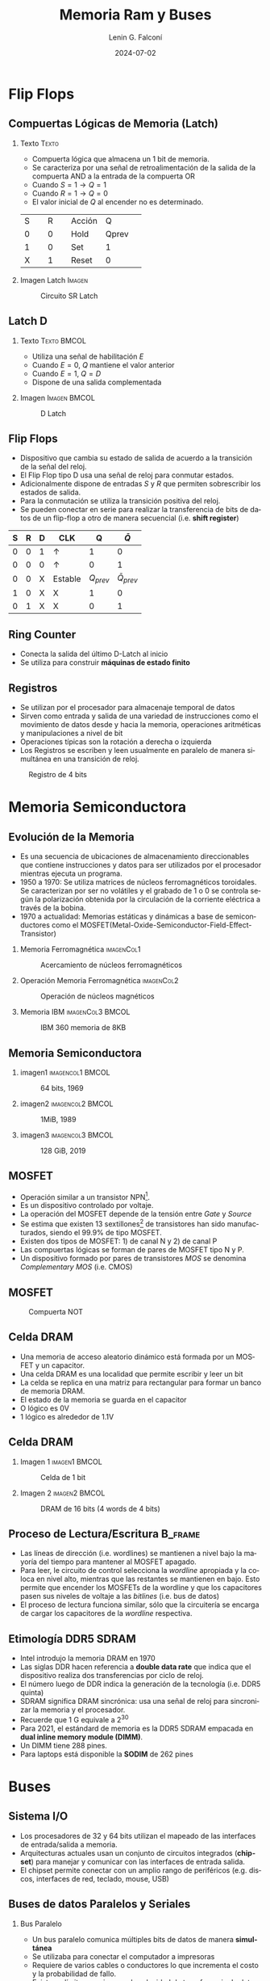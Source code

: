 #+options: H:2 num:t toc:t num:t |:t
#+latex_class: beamer
#+columns: %45ITEM %10BEAMER_env(Env) %10BEAMER_act(Act) %4BEAMER_col(Col) %8BEAMER_opt(Opt)
#+beamer_theme: Madrid
#+beamer_color_theme:
#+beamer_font_theme:
#+beamer_inner_theme:
#+beamer_outer_theme:
#+beamer_header:


#+title: Memoria Ram y Buses
#+date: 2024-07-02
#+author: Lenin G. Falconí
#+email: lenin.falconi@epn.edu.ec
#+language: es
#+select_tags: export
#+exclude_tags: noexport
#+creator: Emacs 27.1 (Org mode 9.3)

* Flip Flops
** Compuertas Lógicas de Memoria (Latch)
*** Texto                                                             :Texto:
:PROPERTIES:
:BEAMER_col: 0.6
:END:
- Compuerta lógica que almacena un 1 bit de memoria.
- Se caracteriza por una señal de retroalimentación de la salida de la
  compuerta AND a la entrada de la compuerta OR
- Cuando $S=1 \rightarrow Q=1$
- Cuando $R=1 \rightarrow Q=0$
- El valor inicial de $Q$ al encender no es determinado.

+--------+--------+--------+--------+
|S       |R       |Acción  |Q       |
+--------+--------+--------+--------+
|0       |0       |Hold    |Qprev   |
+--------+--------+--------+--------+
|1       |0       |Set     |1       |
+--------+--------+--------+--------+
|X       |1       |Reset   |0       |
+--------+--------+--------+--------+


*** Imagen Latch                                                     :Imagen:
:PROPERTIES:
:BEAMER_col: 0.4
:END:
#+CAPTION: Circuito SR Latch
[[./images/Latch.png]]

** Latch D                                                          

*** Texto                                                       :Texto:BMCOL:
:PROPERTIES:
:BEAMER_col: 0.4
:END:
- Utiliza una señal de habilitación $E$
- Cuando $E=0$, $Q$ mantiene el valor anterior
- Cuando $E=1$, $Q = D$
- Dispone de una salida complementada

\begin{table}
  \caption{Tabla de verdad de Latch D}
  
  \begin{tabular}{|rrrr|}
    \hline
    \textbf{D} & \textbf{E} & \textbf{Q} & $\bar{Q}$  \\ \hline
    0 & 1 & 0 & 1 \\
    1 & 1 & 1 & 0 \\
    X & 0 & $Q_{prev}$ & $\overline{Q}_{prev}$\\ \hline
  \end{tabular}
\end{table}
*** Imagen                                                     :Imagen:BMCOL:
:PROPERTIES:
:BEAMER_col: 0.6
:END:
#+CAPTION: D Latch
[[./images/D-Latch.png]]
** Flip Flops
- Dispositivo que cambia su estado de salida de acuerdo a la
  transición de la señal del reloj.
- El Flip Flop tipo D usa una señal de reloj para conmutar estados.
- Adicionalmente dispone de entradas $S$ y $R$ que permiten
  sobrescribir los estados de salida.
- Para la conmutación se utiliza la transición positiva del reloj.
- Se pueden conectar en serie para realizar la transferencia de bits
  de datos de un flip-flop a otro de manera secuencial (i.e. **shift
  register**)


| *S* | *R* | *D* | *CLK*        |          *Q* |      *\(\bar{Q}\)* |
|-----+-----+-----+--------------+--------------+--------------------|
|   0 |   0 | 1   | \(\uparrow\) |            1 |                  0 |
|   0 |   0 | 0   | \(\uparrow\) |            0 |                  1 |
|   0 |   0 | X   | Estable      | \(Q_{prev}\) | \(\bar{Q}_{prev}\) |
|   1 |   0 | X   | X            |            1 |                  0 |
|   0 |   1 | X   | X            |            0 |                  1 |

** Ring Counter
- Conecta la salida del último D-Latch al inicio
- Se utiliza para construir *máquinas de estado finito*

[[./images/ringCounter.png]]

** Registros
- Se utilizan por el procesador para almacenaje temporal de datos
- Sirven como entrada y salida de una variedad de instrucciones como
  el movimiento de datos desde y hacia la memoria, operaciones
  aritméticas y manipulaciones a nivel de bit
- Operaciones típicas son la rotación a derecha o izquierda
- Los Registros se escriben y leen usualmente en paralelo de manera
  simultánea en una transición de reloj.

#+ATTR_LATEX: :scale 0.6
#+CAPTION: Registro de 4 bits
[[./images/registro4bits.png]]




* Memoria Semiconductora
** Evolución de la Memoria
:PROPERTIES:
:BEAMER_opt: allowframebreaks
:END:
- Es una secuencia de ubicaciones de almacenamiento direccionables que
  contiene instrucciones y datos para ser utilizados por el procesador
  mientras ejecuta un programa.
- 1950 a 1970: Se utiliza matrices de núcleos ferromagnéticos
  toroidales. Se caracterizan por ser no volátiles y el grabado de 1 o
  0 se controla según la polarización obtenida por la circulación de
  la corriente eléctrica a través de la bobina.
- 1970 a actualidad: Memorias estáticas y dinámicas a base de
  semiconductores como el
  MOSFET(Metal-Oxide-Semiconductor-Field-Effect-Transistor)

*** Memoria Ferromagnética                                       :imagenCol1:
:PROPERTIES:
:BEAMER_col: 0.3
:END:
#+CAPTION: Acercamiento de núcleos ferromagnéticos
[[./images/memoriaFerroMagnetica.png]]

*** Operación Memoria Ferromagnética                             :imagenCol2:
:PROPERTIES:
:BEAMER_col: 0.4
:END:
#+CAPTION: Operación de núcleos magnéticos
#+ATTR_LATEX: :scale 0.6
[[./images/operacionMemoriaNuceloFerroMag.png]]

*** Memoria IBM                                            :imagenCol3:BMCOL:
:PROPERTIES:
:BEAMER_col: 0.3
:END:
#+CAPTION: IBM 360 memoria de 8KB
[[./images/memoriaIBM8k.png]]

** Memoria Semiconductora
*** imagen1                                                :imagencol1:BMCOL:
:PROPERTIES:
:BEAMER_col: 0.3
:END:
#+CAPTION: 64 bits, 1969
[[./images/ram1969.png]]

*** imagen2                                                :imagencol2:BMCOL:
:PROPERTIES:
:BEAMER_col: 0.3
:END:

#+CAPTION: 1MiB, 1989
[[./images/ram1989.png]]

*** imagen3                                                :imagencol3:BMCOL:
:PROPERTIES:
:BEAMER_col: 0.4
:END:

#+CAPTION: 128 GiB, 2019
[[./images/ram2019.png]]


** MOSFET
:PROPERTIES:
:BEAMER_opt: allowframebreaks
:END:

- Operación similar a un transistor NPN[fn:1].
- Es un dispositivo controlado por voltaje.
- La operación del MOSFET depende de la tensión entre /Gate/ y /Source/
- Se estima que existen 13 sextillones[fn:2] de transistores han sido
  manufacturados, siendo el 99.9% de tipo MOSFET.
- Existen dos tipos de MOSFET: 1) de canal N y 2) de canal P
- Las compuertas lógicas se forman de pares de MOSFET tipo N y P.
- Un dispositivo formado por pares de transistores /MOS/ se denomina
  /Complementary MOS/ (i.e. CMOS)

** MOSFET
#+CAPTION: Compuerta NOT
[[./images/CMOS-NOT.png]]

** Celda DRAM

- Una memoria de acceso aleatorio dinámico está formada por un MOSFET
  y un capacitor.
- Una celda DRAM es una localidad que permite escribir y leer un bit
- La celda se replica en una matriz para rectangular para formar un
  banco de memoria DRAM.
- El estado de la memoria se guarda en el capacitor
- O lógico es 0V
- 1 lógico es alrededor de 1.1V

** Celda DRAM
*** Imagen 1                                                  :imagen1:BMCOL:
:PROPERTIES:
:BEAMER_col: 0.5
:END:
#+ATTR_LATEX: :scale 0.6
#+CAPTION: Celda de 1 bit
[[./images/DRAM-bit-cell.png]]

*** Imagen 2                                                  :imagen2:BMCOL:
:PROPERTIES:
:BEAMER_col: 0.5
:END:
#+ATTR_LATEX: :scale 0.6
#+CAPTION: DRAM de 16 bits (4 words de 4 bits)
[[./images/bancoDRAM.png]]

** Proceso de Lectura/Escritura                                     :B_frame:
:PROPERTIES:
:BEAMER_env: frame
:END:
- Las líneas de dirección (i.e. wordlines) se mantienen a nivel bajo
  la mayoría del tiempo para mantener al MOSFET apagado.
- Para leer, le circuito de control selecciona la /wordline/ apropiada
  y la coloca en nivel alto, mientras que las restantes se mantienen
  en bajo. Esto permite que encender los MOSFETs de la wordline y que
  los capacitores pasen sus niveles de voltaje a las /bitlines/
  (i.e. bus de datos)
- El proceso de lectura funciona similar, sólo que la circuitería se
  encarga de cargar los capacitores de la /wordline/ respectiva.

** Etimología DDR5 SDRAM
:PROPERTIES:
:BEAMER_opt: allowframebreaks
:END:
- Intel introdujo la memoria DRAM en 1970
- Las siglas DDR hacen referencia a *double data rate* que indica que
  el dispositivo realiza dos transferencias por ciclo de reloj.
- El número luego de DDR indica la generación de la tecnología
  (i.e. DDR5 quinta)
- SDRAM significa DRAM sincrónica: usa una señal de reloj para
  sincronizar la memoria y el procesador.
- Recuerde que 1 G equivale a $2^{30}$
- Para 2021, el estándard de memoria es la DDR5 SDRAM empacada en
  *dual inline memory module (DIMM)*.
- Un DIMM tiene 288 pines.
- Para laptops está disponible la **SODIM** de 262 pines
  
* Buses
** Sistema I/O
- Los procesadores de 32 y 64 bits utilizan el mapeado de las
  interfaces de entrada/salida a memoria.
- Arquitecturas actuales usan un conjunto de circuitos integrados
  (**chipset**) para manejar y comunicar con las interfaces de entrada
  salida.
- El chipset permite conectar con un amplio rango de periféricos
  (e.g. discos, interfaces de red, teclado, mouse, USB)
** Buses de datos Paralelos y Seriales
:PROPERTIES:
:BEAMER_opt: allowframebreaks
:END:
*** Bus Paralelo                                                     
:PROPERTIES:
:BEAMER_env: block
:END:

- Un bus paralelo comunica múltiples bits de datos de manera *simultánea*
- Se utilizaba para conectar el computador a impresoras
- Requiere de varios cables o conductores lo que incrementa el costo y
  la probabilidad de fallo.
- Existe un límite superior para la velocidad de transferencia de
  datos en un bus paralelo (los bits no llegan al mismo tiempo al
  incrementar la velocidad de transmisión)
- Transmiten datos en una sola dirección (*half duplex*)
** Buses de datos Paralelos y Seriales
*** Bus Serie                                                        
:PROPERTIES:
:BEAMER_env: block
:BEAMER_opt: allowframebreaks
:END:

- Transmite un bit a la vez entre dos terminales de comunicación.
- Puede desarrollar comunicación bidireccional (i.e. **full-duplex**)
- Utiliza un par de conductores para transmitir los datos.
- Utiliza señales diferenciales[fn:3] para mitigar la susceptibilidad al ruido.
- Físicamente, el cableado serial usa pares trenzados. 
- La mayoría de comunicaciones de alta velocidad entre un procesador y
  un periférico, en computadores actuales, es a través del bus serial.
- Puede alcanzar a realizar billones de transferencias por segundo.
- La conexión entre un procesador y el chipset de la tarjeta madre usa
  varios buses seriales denominados **high-speed input output lanes (HSIO)**
- HSIO se usa en PCI-Express, SATA, M.2, USB, Thunderbolt.

** Buses de datos Paralelos y Seriales
#+ATTR_LATEX: :height 0.3\textheight
#+caption: Puerto Serial y Paralelo
[[./images/oldportsBIG.jpg]]

*** imagen1                                                   :imagen1:BMCOL:
:PROPERTIES:
:BEAMER_col: 0.5
:END:
#+caption: Comunicación serial
[[./images/serial-com.png]]
*** imagen2                                                         :imagen2:
:PROPERTIES:
:BEAMER_col: 0.5
:END:
#+caption: Par Trenzado
[[./images/twisted-pair.jpg]]

** SATA (Serial AT Attachment)


- Interfaz serial bi-direccional standard para conectar /motherboards/
  a dispositivos de almacenamiento.
- Contiene dos conductores diferenciales. Cada para lleva datos en una
  dirección.
- Diseñado para operaciones sobre cables antes que sobre pistas de
  metal.
- Utilizado para comunicar el procesador con discos magnéticos, discos
  ópticos, o discos de estado sólido.
- Soporta transferencias full-duplex.

** SATA
#+ATTR_LATEX: :height 0.8\textheight
[[./images/sata1.jpg]]

* Footnotes

[fn:3]Se transmite la diferencia de voltaje 
[fn:2]Un sextillón es un 1 seguido de 21 ceros 

[fn:1]controlado por corriente 
